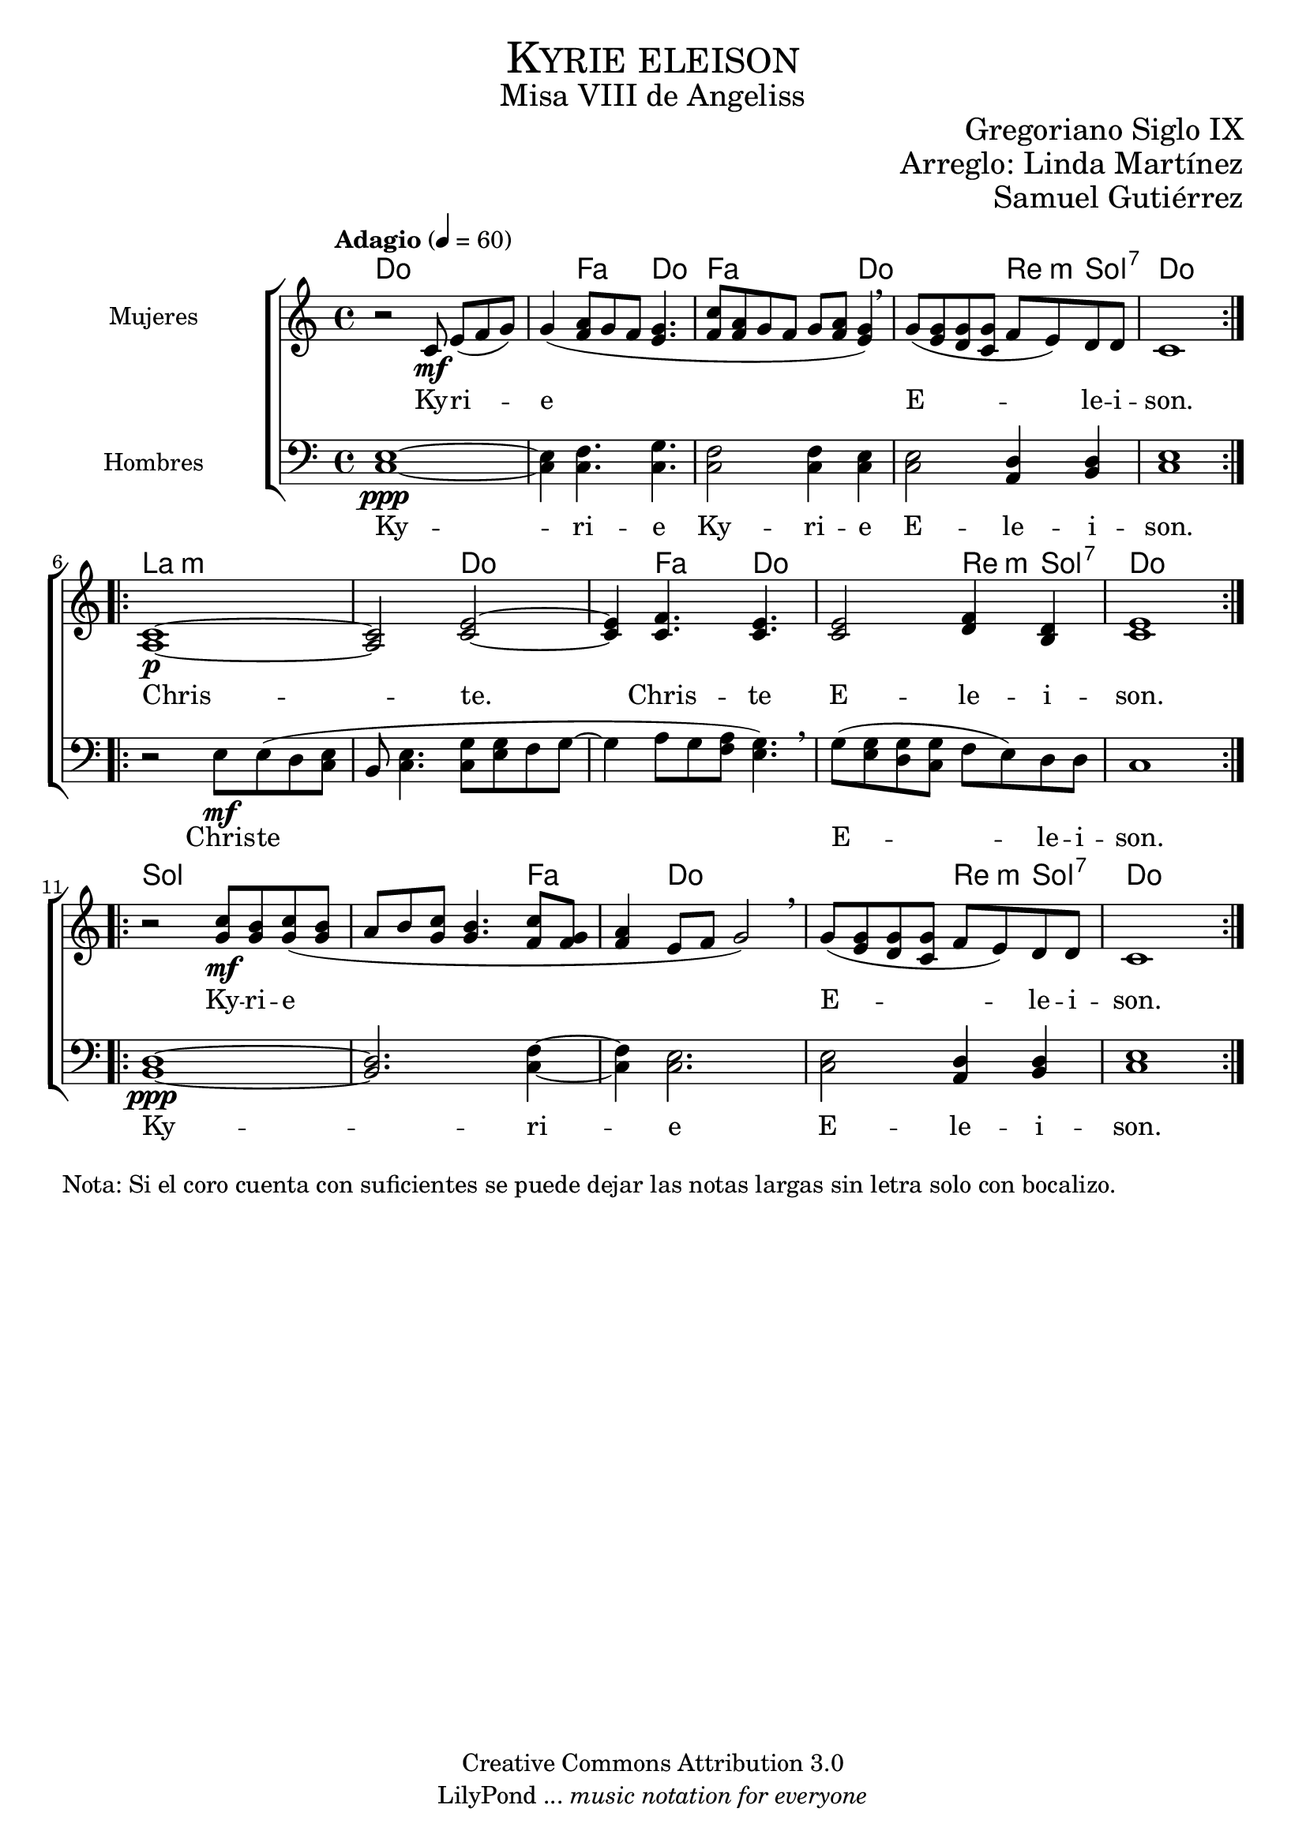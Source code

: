 % ****************************************************************
%	Cantemos al niño - Coro mixto
%	by serach.sam@
% ****************************************************************
\language "espanol"
\version "2.23.2"

%#(set-global-staff-size 16)

% --- Parametro globales
global = {
  \tempo "Adagio" 4=60
  \key do \major
  \time 4/4
  \repeat volta 2 { s1*5 }
  \repeat volta 2 { s1*5 }
  \repeat volta 2 { s1*5 }
}

% --- Cabecera
\markup { \fill-line { \center-column { \fontsize #5 \smallCaps "Kyrie eleison" \fontsize #2 "Misa VIII de Angeliss" } } }
\markup { \fill-line { \center-column { \fontsize #2 " " } \center-column { \fontsize #2 "Gregoriano Siglo IX" } } }
\markup { \fill-line { \center-column { \fontsize #2 " " } \center-column { \fontsize #2 "Arreglo: Linda Martínez" } } }
\markup { \fill-line { \center-column { \fontsize #2 " " } \center-column { \fontsize #2 "Samuel Gutiérrez" } } }
\header {
  copyright = "Creative Commons Attribution 3.0"
  tagline = \markup { \with-url "http://lilypond.org/web/" { LilyPond ... \italic { music notation for everyone } } }
  breakbefore = ##t
}

mujeres = \relative do' {
  r2 do8\mf mi[( fa sol)]
  sol4( <la fa>8[ sol fa8] <sol mi>4.
  <do fa,>8[ <la fa> sol fa] sol <la fa> <sol mi>4) \breathe
  sol8( <mi sol> <re sol> <do sol'> fa8 mi) re re
  do1 \break

  <la do>1\p~
  <la do>2 <do mi>~
  <do mi>4 <do fa>4. <do mi>
  <do mi>2 <re fa>4 <si re>
  <do mi>1 \break

  r2 <do' sol>8\mf <si sol> <do sol>( <si sol>
  la8 si <do sol> <sol si>4. <do fa,>8 <sol fa>
  <la fa>4 mi8 fa sol2) \breathe
  sol8( <mi sol> <re sol> <do sol'> fa mi) re re
  do1
}
mujeres_letra = \lyricmode {
  Ky -- ri -- e E -- le -- i -- son.

  Chris -- te.
  Chris -- te
  E -- le -- i -- son.

  Ky -- ri -- e E -- le -- i -- son.
}

hombres = \relative do {
  \clef bass

  <do mi>1\ppp~
  <do mi>4 <do fa>4. <do sol'>
  <do fa>2 <do fa>4 <do mi>
  <do mi>2 <la re>4 <si re>
  <do mi>1

  r2 mi8\mf mi( re <do mi>
  si <do mi>4. <do sol'>8 <mi sol> fa sol8~
  sol4 la8[ sol <fa la>] <sol mi>4.) \breathe
  sol8( <mi sol> <re sol> <do sol'> fa mi) re re
  do1

  <si re>1\ppp~
  <si re>2. <do fa>4~
  <do fa>4 <do mi>2.
  <do mi>2 <la re>4 <si re>
  <do mi>1
}
hombre_letra = \lyricmode {
  Ky -- ri -- e
  Ky -- ri -- e
  E -- le -- i -- son.

  Chris -- te
  E -- le -- i -- son.

  Ky -- ri -- e
  E -- le -- i -- son.
}

% --- Acordes
acordes = \new ChordNames {
  \set ChordNames.midiInstrument = "string ensemble 2"
  \set ChordNames.midiMaximumVolume = #0.6
  \set chordChanges = ##t
  \chordmode {
    \italianChords
    do1 s4 fa4. do4. fa2. do4 s2 re4:m sol4:7 do1
    la1:m s2 do2 s4 fa4. do4. s2 re4:m sol4:7 do1
    sol1 s2. fa4 s4 do2.	s2 re4:m sol4:7 do1
  }
}

\score {
  <<
    \acordes
    \new ChoirStaff <<
      \new Staff <<
        \set Staff.instrumentName = #"Mujeres"
        \set Staff.midiInstrument = #"choir aahs"
        \set Staff.midiMaximumVolume = #1.5
        \new Voice = "soprano" << \global \mujeres >>
        \new Lyrics \lyricsto "soprano" \mujeres_letra
      >>
      \new Staff <<
        \set Staff.instrumentName = #"Hombres"
        \set Staff.midiInstrument = #"choir aahs"
        \set Staff.midiMaximumVolume = #1.5
        \new Voice = "bass" << \global \hombres >>
        \new Lyrics \lyricsto "bass" \hombre_letra
      >>
    >>
  >>
  \layout {}
  \midi {}
}

\markup {
  Nota: Si el coro cuenta con suficientes se puede dejar las notas largas sin letra solo con bocalizo.
}

% --- Pagina
\paper {
  #(set-default-paper-size "letter")
  indent=3.5\cm
  page-breaking = #ly:page-turn-breaking
}